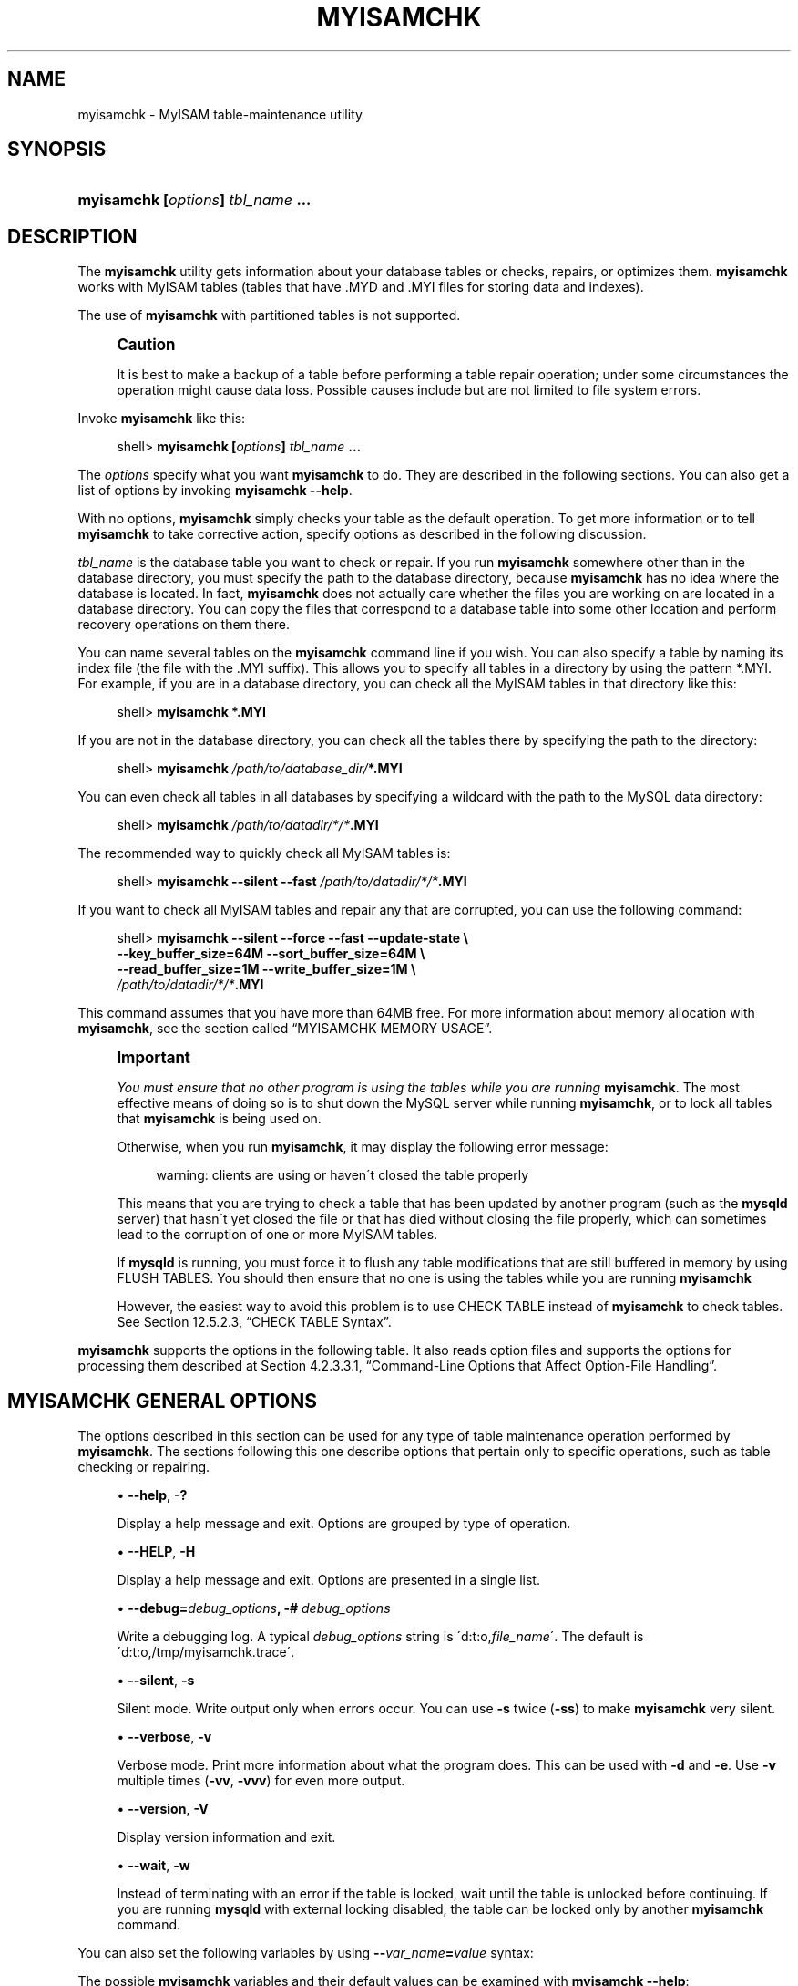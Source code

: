 '\" t
.\"     Title: \fBmyisamchk\fR
.\"    Author: [FIXME: author] [see http://docbook.sf.net/el/author]
.\" Generator: DocBook XSL Stylesheets v1.75.1 <http://docbook.sf.net/>
.\"      Date: 07/13/2009
.\"    Manual: MySQL Database System
.\"    Source: MySQL 5.1
.\"  Language: English
.\"
.TH "\FBMYISAMCHK\FR" "1" "07/13/2009" "MySQL 5\&.1" "MySQL Database System"
.\" -----------------------------------------------------------------
.\" * set default formatting
.\" -----------------------------------------------------------------
.\" disable hyphenation
.nh
.\" disable justification (adjust text to left margin only)
.ad l
.\" -----------------------------------------------------------------
.\" * MAIN CONTENT STARTS HERE *
.\" -----------------------------------------------------------------
.\" myisamchk
.SH "NAME"
myisamchk \- MyISAM table\-maintenance utility
.SH "SYNOPSIS"
.HP \w'\fBmyisamchk\ [\fR\fB\fIoptions\fR\fR\fB]\ \fR\fB\fItbl_name\fR\fR\fB\ \&.\&.\&.\fR\ 'u
\fBmyisamchk [\fR\fB\fIoptions\fR\fR\fB] \fR\fB\fItbl_name\fR\fR\fB \&.\&.\&.\fR
.SH "DESCRIPTION"
.PP
The
\fBmyisamchk\fR
utility gets information about your database tables or checks, repairs, or optimizes them\&.
\fBmyisamchk\fR
works with
MyISAM
tables (tables that have
\&.MYD
and
\&.MYI
files for storing data and indexes)\&.
.PP
The use of
\fBmyisamchk\fR
with partitioned tables is not supported\&.
.if n \{\
.sp
.\}
.RS 4
.it 1 an-trap
.nr an-no-space-flag 1
.nr an-break-flag 1
.br
.ps +1
\fBCaution\fR
.ps -1
.br
.PP
It is best to make a backup of a table before performing a table repair operation; under some circumstances the operation might cause data loss\&. Possible causes include but are not limited to file system errors\&.
.sp .5v
.RE
.PP
Invoke
\fBmyisamchk\fR
like this:
.sp
.if n \{\
.RS 4
.\}
.nf
shell> \fBmyisamchk [\fR\fB\fIoptions\fR\fR\fB] \fR\fB\fItbl_name\fR\fR\fB \&.\&.\&.\fR
.fi
.if n \{\
.RE
.\}
.PP
The
\fIoptions\fR
specify what you want
\fBmyisamchk\fR
to do\&. They are described in the following sections\&. You can also get a list of options by invoking
\fBmyisamchk \-\-help\fR\&.
.PP
With no options,
\fBmyisamchk\fR
simply checks your table as the default operation\&. To get more information or to tell
\fBmyisamchk\fR
to take corrective action, specify options as described in the following discussion\&.
.PP
\fItbl_name\fR
is the database table you want to check or repair\&. If you run
\fBmyisamchk\fR
somewhere other than in the database directory, you must specify the path to the database directory, because
\fBmyisamchk\fR
has no idea where the database is located\&. In fact,
\fBmyisamchk\fR
does not actually care whether the files you are working on are located in a database directory\&. You can copy the files that correspond to a database table into some other location and perform recovery operations on them there\&.
.PP
You can name several tables on the
\fBmyisamchk\fR
command line if you wish\&. You can also specify a table by naming its index file (the file with the
\&.MYI
suffix)\&. This allows you to specify all tables in a directory by using the pattern
*\&.MYI\&. For example, if you are in a database directory, you can check all the
MyISAM
tables in that directory like this:
.sp
.if n \{\
.RS 4
.\}
.nf
shell> \fBmyisamchk *\&.MYI\fR
.fi
.if n \{\
.RE
.\}
.PP
If you are not in the database directory, you can check all the tables there by specifying the path to the directory:
.sp
.if n \{\
.RS 4
.\}
.nf
shell> \fBmyisamchk \fR\fB\fI/path/to/database_dir/\fR\fR\fB*\&.MYI\fR
.fi
.if n \{\
.RE
.\}
.PP
You can even check all tables in all databases by specifying a wildcard with the path to the MySQL data directory:
.sp
.if n \{\
.RS 4
.\}
.nf
shell> \fBmyisamchk \fR\fB\fI/path/to/datadir/*/*\fR\fR\fB\&.MYI\fR
.fi
.if n \{\
.RE
.\}
.PP
The recommended way to quickly check all
MyISAM
tables is:
.sp
.if n \{\
.RS 4
.\}
.nf
shell> \fBmyisamchk \-\-silent \-\-fast \fR\fB\fI/path/to/datadir/*/*\fR\fR\fB\&.MYI\fR
.fi
.if n \{\
.RE
.\}
.PP
If you want to check all
MyISAM
tables and repair any that are corrupted, you can use the following command:
.sp
.if n \{\
.RS 4
.\}
.nf
shell> \fBmyisamchk \-\-silent \-\-force \-\-fast \-\-update\-state \e\fR
          \fB\-\-key_buffer_size=64M \-\-sort_buffer_size=64M \e\fR
          \fB\-\-read_buffer_size=1M \-\-write_buffer_size=1M \e\fR
          \fB\fI/path/to/datadir/*/*\fR\fR\fB\&.MYI\fR
.fi
.if n \{\
.RE
.\}
.PP
This command assumes that you have more than 64MB free\&. For more information about memory allocation with
\fBmyisamchk\fR, see
the section called \(lqMYISAMCHK MEMORY USAGE\(rq\&.
.if n \{\
.sp
.\}
.RS 4
.it 1 an-trap
.nr an-no-space-flag 1
.nr an-break-flag 1
.br
.ps +1
\fBImportant\fR
.ps -1
.br
.PP
\fIYou must ensure that no other program is using the tables while you are running \fR\fI\fBmyisamchk\fR\fR\&. The most effective means of doing so is to shut down the MySQL server while running
\fBmyisamchk\fR, or to lock all tables that
\fBmyisamchk\fR
is being used on\&.
.PP
Otherwise, when you run
\fBmyisamchk\fR, it may display the following error message:
.sp
.if n \{\
.RS 4
.\}
.nf
warning: clients are using or haven\'t closed the table properly
.fi
.if n \{\
.RE
.\}
.PP
This means that you are trying to check a table that has been updated by another program (such as the
\fBmysqld\fR
server) that hasn\'t yet closed the file or that has died without closing the file properly, which can sometimes lead to the corruption of one or more
MyISAM
tables\&.
.PP
If
\fBmysqld\fR
is running, you must force it to flush any table modifications that are still buffered in memory by using
FLUSH TABLES\&. You should then ensure that no one is using the tables while you are running
\fBmyisamchk\fR
.PP
However, the easiest way to avoid this problem is to use
CHECK TABLE
instead of
\fBmyisamchk\fR
to check tables\&. See
Section\ \&12.5.2.3, \(lqCHECK TABLE Syntax\(rq\&.
.sp .5v
.RE
.PP
\fBmyisamchk\fR
supports the options in the following table\&. It also reads option files and supports the options for processing them described at
Section\ \&4.2.3.3.1, \(lqCommand-Line Options that Affect Option-File Handling\(rq\&.
.SH "MYISAMCHK GENERAL OPTIONS"
.\" options: myisamchk
.\" myisamchk: options
.PP
The options described in this section can be used for any type of table maintenance operation performed by
\fBmyisamchk\fR\&. The sections following this one describe options that pertain only to specific operations, such as table checking or repairing\&.
.sp
.RS 4
.ie n \{\
\h'-04'\(bu\h'+03'\c
.\}
.el \{\
.sp -1
.IP \(bu 2.3
.\}
.\" myisamchk: help option
.\" help option: myisamchk
\fB\-\-help\fR,
\fB\-?\fR
.sp
Display a help message and exit\&. Options are grouped by type of operation\&.
.RE
.sp
.RS 4
.ie n \{\
\h'-04'\(bu\h'+03'\c
.\}
.el \{\
.sp -1
.IP \(bu 2.3
.\}
.\" myisamchk: HELP option
.\" HELP option: myisamchk
\fB\-\-HELP\fR,
\fB\-H\fR
.sp
Display a help message and exit\&. Options are presented in a single list\&.
.RE
.sp
.RS 4
.ie n \{\
\h'-04'\(bu\h'+03'\c
.\}
.el \{\
.sp -1
.IP \(bu 2.3
.\}
.\" myisamchk: debug option
.\" debug option: myisamchk
\fB\-\-debug=\fR\fB\fIdebug_options\fR\fR\fB, \-# \fR\fB\fIdebug_options\fR\fR
.sp
Write a debugging log\&. A typical
\fIdebug_options\fR
string is
\'d:t:o,\fIfile_name\fR\'\&. The default is
\'d:t:o,/tmp/myisamchk\&.trace\'\&.
.RE
.sp
.RS 4
.ie n \{\
\h'-04'\(bu\h'+03'\c
.\}
.el \{\
.sp -1
.IP \(bu 2.3
.\}
.\" myisamchk: silent option
.\" silent option: myisamchk
\fB\-\-silent\fR,
\fB\-s\fR
.sp
Silent mode\&. Write output only when errors occur\&. You can use
\fB\-s\fR
twice (\fB\-ss\fR) to make
\fBmyisamchk\fR
very silent\&.
.RE
.sp
.RS 4
.ie n \{\
\h'-04'\(bu\h'+03'\c
.\}
.el \{\
.sp -1
.IP \(bu 2.3
.\}
.\" myisamchk: verbose option
.\" verbose option: myisamchk
\fB\-\-verbose\fR,
\fB\-v\fR
.sp
Verbose mode\&. Print more information about what the program does\&. This can be used with
\fB\-d\fR
and
\fB\-e\fR\&. Use
\fB\-v\fR
multiple times (\fB\-vv\fR,
\fB\-vvv\fR) for even more output\&.
.RE
.sp
.RS 4
.ie n \{\
\h'-04'\(bu\h'+03'\c
.\}
.el \{\
.sp -1
.IP \(bu 2.3
.\}
.\" myisamchk: version option
.\" version option: myisamchk
\fB\-\-version\fR,
\fB\-V\fR
.sp
Display version information and exit\&.
.RE
.sp
.RS 4
.ie n \{\
\h'-04'\(bu\h'+03'\c
.\}
.el \{\
.sp -1
.IP \(bu 2.3
.\}
.\" myisamchk: wait option
.\" wait option: myisamchk
\fB\-\-wait\fR,
\fB\-w\fR
.sp
Instead of terminating with an error if the table is locked, wait until the table is unlocked before continuing\&. If you are running
\fBmysqld\fR
with external locking disabled, the table can be locked only by another
\fBmyisamchk\fR
command\&.
.RE
.PP
You can also set the following variables by using
\fB\-\-\fR\fB\fIvar_name\fR\fR\fB=\fR\fB\fIvalue\fR\fR
syntax:
.\" decode_bits myisamchk variable
.\" ft_max_word_len myisamchk variable
.\" ft_min_word_len myisamchk variable
.\" ft_stopword_file myisamchk variable
.\" key_buffer_size myisamchk variable
.\" myisam_block_size myisamchk variable
.\" read_buffer_size myisamchk variable
.\" sort_buffer_size myisamchk variable
.\" sort_key_blocks myisamchk variable
.\" stats_method myisamchk variable
.\" write_buffer_size myisamchk variable
.TS
allbox tab(:);
l l
l l
l l
l l
l l
l l
l l
l l
l l
l l
l l
l l.
T{
\fBVariable\fR
T}:T{
\fBDefault Value\fR
T}
T{
decode_bits
T}:T{
9
T}
T{
ft_max_word_len
T}:T{
version\-dependent
T}
T{
ft_min_word_len
T}:T{
4
T}
T{
ft_stopword_file
T}:T{
built\-in list
T}
T{
key_buffer_size
T}:T{
523264
T}
T{
myisam_block_size
T}:T{
1024
T}
T{
read_buffer_size
T}:T{
262136
T}
T{
sort_buffer_size
T}:T{
2097144
T}
T{
sort_key_blocks
T}:T{
16
T}
T{
stats_method
T}:T{
nulls_unequal
T}
T{
write_buffer_size
T}:T{
262136
T}
.TE
.sp 1
.PP
The possible
\fBmyisamchk\fR
variables and their default values can be examined with
\fBmyisamchk \-\-help\fR:
.PP
sort_buffer_size
is used when the keys are repaired by sorting keys, which is the normal case when you use
\fB\-\-recover\fR\&.
.PP
key_buffer_size
is used when you are checking the table with
\fB\-\-extend\-check\fR
or when the keys are repaired by inserting keys row by row into the table (like when doing normal inserts)\&. Repairing through the key buffer is used in the following cases:
.sp
.RS 4
.ie n \{\
\h'-04'\(bu\h'+03'\c
.\}
.el \{\
.sp -1
.IP \(bu 2.3
.\}
You use
\fB\-\-safe\-recover\fR\&.
.RE
.sp
.RS 4
.ie n \{\
\h'-04'\(bu\h'+03'\c
.\}
.el \{\
.sp -1
.IP \(bu 2.3
.\}
The temporary files needed to sort the keys would be more than twice as big as when creating the key file directly\&. This is often the case when you have large key values for
CHAR,
VARCHAR, or
TEXT
columns, because the sort operation needs to store the complete key values as it proceeds\&. If you have lots of temporary space and you can force
\fBmyisamchk\fR
to repair by sorting, you can use the
\fB\-\-sort\-recover\fR
option\&.
.RE
.PP
Repairing through the key buffer takes much less disk space than using sorting, but is also much slower\&.
.PP
If you want a faster repair, set the
key_buffer_size
and
sort_buffer_size
variables to about 25% of your available memory\&. You can set both variables to large values, because only one of them is used at a time\&.
.PP
myisam_block_size
is the size used for index blocks\&.
.PP
stats_method
influences how
NULL
values are treated for index statistics collection when the
\fB\-\-analyze\fR
option is given\&. It acts like the
myisam_stats_method
system variable\&. For more information, see the description of
myisam_stats_method
in
Section\ \&5.1.4, \(lqServer System Variables\(rq, and
Section\ \&7.4.6, \(lqMyISAM Index Statistics Collection\(rq\&. For MySQL 5\&.1,
stats_method
was added in MySQL 5\&.0\&.14\&. For older versions, the statistics collection method is equivalent to
nulls_equal\&.
.PP
The
ft_min_word_len
and
ft_max_word_len
variables are available as of MySQL 4\&.0\&.0\&.
ft_stopword_file
is available as of MySQL 4\&.0\&.19\&.
.PP
ft_min_word_len
and
ft_max_word_len
indicate the minimum and maximum word length for
FULLTEXT
indexes\&.
ft_stopword_file
names the stopword file\&. These need to be set under the following circumstances\&.
.PP
If you use
\fBmyisamchk\fR
to perform an operation that modifies table indexes (such as repair or analyze), the
FULLTEXT
indexes are rebuilt using the default full\-text parameter values for minimum and maximum word length and the stopword file unless you specify otherwise\&. This can result in queries failing\&.
.PP
The problem occurs because these parameters are known only by the server\&. They are not stored in
MyISAM
index files\&. To avoid the problem if you have modified the minimum or maximum word length or the stopword file in the server, specify the same
ft_min_word_len,
ft_max_word_len, and
ft_stopword_file
values to
\fBmyisamchk\fR
that you use for
\fBmysqld\fR\&. For example, if you have set the minimum word length to 3, you can repair a table with
\fBmyisamchk\fR
like this:
.sp
.if n \{\
.RS 4
.\}
.nf
shell> \fBmyisamchk \-\-recover \-\-ft_min_word_len=3 \fR\fB\fItbl_name\fR\fR\fB\&.MYI\fR
.fi
.if n \{\
.RE
.\}
.PP
To ensure that
\fBmyisamchk\fR
and the server use the same values for full\-text parameters, you can place each one in both the
[mysqld]
and
[myisamchk]
sections of an option file:
.sp
.if n \{\
.RS 4
.\}
.nf
[mysqld]
ft_min_word_len=3
[myisamchk]
ft_min_word_len=3
.fi
.if n \{\
.RE
.\}
.PP
An alternative to using
\fBmyisamchk\fR
is to use the
REPAIR TABLE,
ANALYZE TABLE,
OPTIMIZE TABLE, or
ALTER TABLE\&. These statements are performed by the server, which knows the proper full\-text parameter values to use\&.
.SH "MYISAMCHK CHECK OPTIONS"
.\" check options: myisamchk
.\" tables: checking
.PP
\fBmyisamchk\fR
supports the following options for table checking operations:
.sp
.RS 4
.ie n \{\
\h'-04'\(bu\h'+03'\c
.\}
.el \{\
.sp -1
.IP \(bu 2.3
.\}
.\" myisamchk: check option
.\" check option: myisamchk
\fB\-\-check\fR,
\fB\-c\fR
.sp
Check the table for errors\&. This is the default operation if you specify no option that selects an operation type explicitly\&.
.RE
.sp
.RS 4
.ie n \{\
\h'-04'\(bu\h'+03'\c
.\}
.el \{\
.sp -1
.IP \(bu 2.3
.\}
.\" myisamchk: check-only-changed option
.\" check-only-changed option: myisamchk
\fB\-\-check\-only\-changed\fR,
\fB\-C\fR
.sp
Check only tables that have changed since the last check\&.
.RE
.sp
.RS 4
.ie n \{\
\h'-04'\(bu\h'+03'\c
.\}
.el \{\
.sp -1
.IP \(bu 2.3
.\}
.\" myisamchk: extend-check option
.\" extend-check option: myisamchk
\fB\-\-extend\-check\fR,
\fB\-e\fR
.sp
Check the table very thoroughly\&. This is quite slow if the table has many indexes\&. This option should only be used in extreme cases\&. Normally,
\fBmyisamchk\fR
or
\fBmyisamchk \-\-medium\-check\fR
should be able to determine whether there are any errors in the table\&.
.sp
If you are using
\fB\-\-extend\-check\fR
and have plenty of memory, setting the
key_buffer_size
variable to a large value helps the repair operation run faster\&.
.RE
.sp
.RS 4
.ie n \{\
\h'-04'\(bu\h'+03'\c
.\}
.el \{\
.sp -1
.IP \(bu 2.3
.\}
.\" myisamchk: fast option
.\" fast option: myisamchk
\fB\-\-fast\fR,
\fB\-F\fR
.sp
Check only tables that haven\'t been closed properly\&.
.RE
.sp
.RS 4
.ie n \{\
\h'-04'\(bu\h'+03'\c
.\}
.el \{\
.sp -1
.IP \(bu 2.3
.\}
.\" myisamchk: force option
.\" force option: myisamchk
\fB\-\-force\fR,
\fB\-f\fR
.sp
Do a repair operation automatically if
\fBmyisamchk\fR
finds any errors in the table\&. The repair type is the same as that specified with the
\fB\-\-recover\fR
or
\fB\-r\fR
option\&.
.RE
.sp
.RS 4
.ie n \{\
\h'-04'\(bu\h'+03'\c
.\}
.el \{\
.sp -1
.IP \(bu 2.3
.\}
.\" myisamchk: information option
.\" information option: myisamchk
\fB\-\-information\fR,
\fB\-i\fR
.sp
Print informational statistics about the table that is checked\&.
.RE
.sp
.RS 4
.ie n \{\
\h'-04'\(bu\h'+03'\c
.\}
.el \{\
.sp -1
.IP \(bu 2.3
.\}
.\" myisamchk: medium-check option
.\" medium-check option: myisamchk
\fB\-\-medium\-check\fR,
\fB\-m\fR
.sp
Do a check that is faster than an
\fB\-\-extend\-check\fR
operation\&. This finds only 99\&.99% of all errors, which should be good enough in most cases\&.
.RE
.sp
.RS 4
.ie n \{\
\h'-04'\(bu\h'+03'\c
.\}
.el \{\
.sp -1
.IP \(bu 2.3
.\}
.\" myisamchk: read-only option
.\" read-only option: myisamchk
\fB\-\-read\-only\fR,
\fB\-T\fR
.sp
Do not mark the table as checked\&. This is useful if you use
\fBmyisamchk\fR
to check a table that is in use by some other application that does not use locking, such as
\fBmysqld\fR
when run with external locking disabled\&.
.RE
.sp
.RS 4
.ie n \{\
\h'-04'\(bu\h'+03'\c
.\}
.el \{\
.sp -1
.IP \(bu 2.3
.\}
.\" myisamchk: update-state option
.\" update-state option: myisamchk
\fB\-\-update\-state\fR,
\fB\-U\fR
.sp
Store information in the
\&.MYI
file to indicate when the table was checked and whether the table crashed\&. This should be used to get full benefit of the
\fB\-\-check\-only\-changed\fR
option, but you shouldn\'t use this option if the
\fBmysqld\fR
server is using the table and you are running it with external locking disabled\&.
.RE
.SH "MYISAMCHK REPAIR OPTIONS"
.\" repair options: myisamchk
.\" files: repairing
.PP
\fBmyisamchk\fR
supports the following options for table repair operations:
.sp
.RS 4
.ie n \{\
\h'-04'\(bu\h'+03'\c
.\}
.el \{\
.sp -1
.IP \(bu 2.3
.\}
.\" myisamchk: backup option
.\" backup option: myisamchk
\fB\-\-backup\fR,
\fB\-B\fR
.sp
Make a backup of the
\&.MYD
file as
\fIfile_name\fR\-\fItime\fR\&.BAK
.RE
.sp
.RS 4
.ie n \{\
\h'-04'\(bu\h'+03'\c
.\}
.el \{\
.sp -1
.IP \(bu 2.3
.\}
.\" myisamchk: character-sets-dir option
.\" character-sets-dir option: myisamchk
\fB\-\-character\-sets\-dir=\fR\fB\fIpath\fR\fR
.sp
The directory where character sets are installed\&. See
Section\ \&9.2, \(lqThe Character Set Used for Data and Sorting\(rq\&.
.RE
.sp
.RS 4
.ie n \{\
\h'-04'\(bu\h'+03'\c
.\}
.el \{\
.sp -1
.IP \(bu 2.3
.\}
.\" myisamchk: correct-checksum option
.\" correct-checksum option: myisamchk
\fB\-\-correct\-checksum\fR
.sp
Correct the checksum information for the table\&.
.RE
.sp
.RS 4
.ie n \{\
\h'-04'\(bu\h'+03'\c
.\}
.el \{\
.sp -1
.IP \(bu 2.3
.\}
.\" myisamchk: data-file-length option
.\" data-file-length option: myisamchk
\fB\-\-data\-file\-length=\fR\fB\fIlen\fR\fR\fB, \-D \fR\fB\fIlen\fR\fR
.sp
The maximum length of the data file (when re\-creating data file when it is
\(lqfull\(rq)\&.
.RE
.sp
.RS 4
.ie n \{\
\h'-04'\(bu\h'+03'\c
.\}
.el \{\
.sp -1
.IP \(bu 2.3
.\}
.\" myisamchk: extend-check option
.\" extend-check option: myisamchk
\fB\-\-extend\-check\fR,
\fB\-e\fR
.sp
Do a repair that tries to recover every possible row from the data file\&. Normally, this also finds a lot of garbage rows\&. Do not use this option unless you are desperate\&.
.RE
.sp
.RS 4
.ie n \{\
\h'-04'\(bu\h'+03'\c
.\}
.el \{\
.sp -1
.IP \(bu 2.3
.\}
.\" myisamchk: force option
.\" force option: myisamchk
\fB\-\-force\fR,
\fB\-f\fR
.sp
Overwrite old intermediate files (files with names like
\fItbl_name\fR\&.TMD) instead of aborting\&.
.RE
.sp
.RS 4
.ie n \{\
\h'-04'\(bu\h'+03'\c
.\}
.el \{\
.sp -1
.IP \(bu 2.3
.\}
.\" myisamchk: keys-used option
.\" keys-used option: myisamchk
\fB\-\-keys\-used=\fR\fB\fIval\fR\fR,
\fB\-k \fR\fB\fIval\fR\fR
.sp
For
\fBmyisamchk\fR, the option value is a bit\-value that indicates which indexes to update\&. Each binary bit of the option value corresponds to a table index, where the first index is bit 0\&. An option value of 0 disables updates to all indexes, which can be used to get faster inserts\&. Deactivated indexes can be reactivated by using
\fBmyisamchk \-r\fR\&.
.RE
.sp
.RS 4
.ie n \{\
\h'-04'\(bu\h'+03'\c
.\}
.el \{\
.sp -1
.IP \(bu 2.3
.\}
.\" myisamchk: no-symlinks option
.\" no-symlinks option: myisamchk
\fB\-\-no\-symlinks\fR,
\fB\-l\fR
.sp
Do not follow symbolic links\&. Normally
\fBmyisamchk\fR
repairs the table that a symlink points to\&. This option does not exist as of MySQL 4\&.0 because versions from 4\&.0 on do not remove symlinks during repair operations\&.
.RE
.sp
.RS 4
.ie n \{\
\h'-04'\(bu\h'+03'\c
.\}
.el \{\
.sp -1
.IP \(bu 2.3
.\}
.\" myisamchk: max-record-length option
.\" max-record-length option: myisamchk
\fB\-\-max\-record\-length=\fR\fB\fIlen\fR\fR
.sp
Skip rows larger than the given length if
\fBmyisamchk\fR
cannot allocate memory to hold them\&.
.RE
.sp
.RS 4
.ie n \{\
\h'-04'\(bu\h'+03'\c
.\}
.el \{\
.sp -1
.IP \(bu 2.3
.\}
.\" myisamchk: parallel-recover option
.\" parallel-recover option: myisamchk
\fB\-\-parallel\-recover\fR,
\fB\-p\fR
.sp
Use the same technique as
\fB\-r\fR
and
\fB\-n\fR, but create all the keys in parallel, using different threads\&.
\fIThis is beta\-quality code\&. Use at your own risk!\fR
.RE
.sp
.RS 4
.ie n \{\
\h'-04'\(bu\h'+03'\c
.\}
.el \{\
.sp -1
.IP \(bu 2.3
.\}
.\" myisamchk: quick option
.\" quick option: myisamchk
\fB\-\-quick\fR,
\fB\-q\fR
.sp
Achieve a faster repair by not modifying the data file\&. You can specify this option twice to force
\fBmyisamchk\fR
to modify the original data file in case of duplicate keys\&.
.RE
.sp
.RS 4
.ie n \{\
\h'-04'\(bu\h'+03'\c
.\}
.el \{\
.sp -1
.IP \(bu 2.3
.\}
.\" myisamchk: recover option
.\" recover option: myisamchk
\fB\-\-recover\fR,
\fB\-r\fR
.sp
Do a repair that can fix almost any problem except unique keys that are not unique (which is an extremely unlikely error with
MyISAM
tables)\&. If you want to recover a table, this is the option to try first\&. You should try
\fB\-\-safe\-recover\fR
only if
\fBmyisamchk\fR
reports that the table cannot be recovered using
\fB\-\-recover\fR\&. (In the unlikely case that
\fB\-\-recover\fR
fails, the data file remains intact\&.)
.sp
If you have lots of memory, you should increase the value of
sort_buffer_size\&.
.RE
.sp
.RS 4
.ie n \{\
\h'-04'\(bu\h'+03'\c
.\}
.el \{\
.sp -1
.IP \(bu 2.3
.\}
.\" myisamchk: safe-recover option
.\" safe-recover option: myisamchk
\fB\-\-safe\-recover\fR,
\fB\-o\fR
.sp
Do a repair using an old recovery method that reads through all rows in order and updates all index trees based on the rows found\&. This is an order of magnitude slower than
\fB\-\-recover\fR, but can handle a couple of very unlikely cases that
\fB\-\-recover\fR
cannot\&. This recovery method also uses much less disk space than
\fB\-\-recover\fR\&. Normally, you should repair first using
\fB\-\-recover\fR, and then with
\fB\-\-safe\-recover\fR
only if
\fB\-\-recover\fR
fails\&.
.sp
If you have lots of memory, you should increase the value of
key_buffer_size\&.
.RE
.sp
.RS 4
.ie n \{\
\h'-04'\(bu\h'+03'\c
.\}
.el \{\
.sp -1
.IP \(bu 2.3
.\}
.\" myisamchk: set-character-set option
.\" set-character-set option: myisamchk
\fB\-\-set\-character\-set=\fR\fB\fIname\fR\fR
.sp
Change the character set used by the table indexes\&. This option was replaced by
\fB\-\-set\-collation\fR
in MySQL 5\&.0\&.3\&.
.RE
.sp
.RS 4
.ie n \{\
\h'-04'\(bu\h'+03'\c
.\}
.el \{\
.sp -1
.IP \(bu 2.3
.\}
.\" myisamchk: set-collation option
.\" set-collation option: myisamchk
\fB\-\-set\-collation=\fR\fB\fIname\fR\fR
.sp
Specify the collation to use for sorting table indexes\&. The character set name is implied by the first part of the collation name\&.
.RE
.sp
.RS 4
.ie n \{\
\h'-04'\(bu\h'+03'\c
.\}
.el \{\
.sp -1
.IP \(bu 2.3
.\}
.\" myisamchk: sort-recover option
.\" sort-recover option: myisamchk
\fB\-\-sort\-recover\fR,
\fB\-n\fR
.sp
Force
\fBmyisamchk\fR
to use sorting to resolve the keys even if the temporary files would be very large\&.
.RE
.sp
.RS 4
.ie n \{\
\h'-04'\(bu\h'+03'\c
.\}
.el \{\
.sp -1
.IP \(bu 2.3
.\}
.\" myisamchk: tmpdir option
.\" tmpdir option: myisamchk
\fB\-\-tmpdir=\fR\fB\fIpath\fR\fR,
\fB\-t \fR\fB\fIpath\fR\fR
.sp
The path of the directory to be used for storing temporary files\&. If this is not set,
\fBmyisamchk\fR
uses the value of the
TMPDIR
environment variable\&.
tmpdir
can be set to a list of directory paths that are used successively in round\-robin fashion for creating temporary files\&. The separator character between directory names is the colon (\(lq:\(rq) on Unix and the semicolon (\(lq;\(rq) on Windows, NetWare, and OS/2\&.
.RE
.sp
.RS 4
.ie n \{\
\h'-04'\(bu\h'+03'\c
.\}
.el \{\
.sp -1
.IP \(bu 2.3
.\}
.\" myisamchk: unpack option
.\" unpack option: myisamchk
\fB\-\-unpack\fR,
\fB\-u\fR
.sp
Unpack a table that was packed with
\fBmyisampack\fR\&.
.RE
.SH "OTHER MYISAMCHK OPTIONS"
.PP
\fBmyisamchk\fR
supports the following options for actions other than table checks and repairs:
.sp
.RS 4
.ie n \{\
\h'-04'\(bu\h'+03'\c
.\}
.el \{\
.sp -1
.IP \(bu 2.3
.\}
.\" myisamchk: analyze option
.\" analyze option: myisamchk
\fB\-\-analyze\fR,
\fB\-a\fR
.sp
Analyze the distribution of key values\&. This improves join performance by enabling the join optimizer to better choose the order in which to join the tables and which indexes it should use\&. To obtain information about the key distribution, use a
\fBmyisamchk \-\-description \-\-verbose \fR\fB\fItbl_name\fR\fR
command or the
SHOW INDEX FROM \fItbl_name\fR
statement\&.
.RE
.sp
.RS 4
.ie n \{\
\h'-04'\(bu\h'+03'\c
.\}
.el \{\
.sp -1
.IP \(bu 2.3
.\}
.\" myisamchk: block-search option
.\" block-search option: myisamchk
\fB\-\-block\-search=\fR\fB\fIoffset\fR\fR,
\fB\-b \fR\fB\fIoffset\fR\fR
.sp
Find the record that a block at the given offset belongs to\&.
.RE
.sp
.RS 4
.ie n \{\
\h'-04'\(bu\h'+03'\c
.\}
.el \{\
.sp -1
.IP \(bu 2.3
.\}
.\" myisamchk: description option
.\" description option: myisamchk
\fB\-\-description\fR,
\fB\-d\fR
.sp
Print some descriptive information about the table\&.
.RE
.sp
.RS 4
.ie n \{\
\h'-04'\(bu\h'+03'\c
.\}
.el \{\
.sp -1
.IP \(bu 2.3
.\}
.\" myisamchk: set-auto-increment[ option
.\" set-auto-increment[ option: myisamchk
\fB\-\-set\-auto\-increment[=\fR\fB\fIvalue\fR\fR\fB]\fR,
\fB\-A[\fR\fB\fIvalue\fR\fR\fB]\fR
.sp
Force
AUTO_INCREMENT
numbering for new records to start at the given value (or higher, if there are existing records with
AUTO_INCREMENT
values this large)\&. If
\fIvalue\fR
is not specified,
AUTO_INCREMENT
numbers for new records begin with the largest value currently in the table, plus one\&.
.RE
.sp
.RS 4
.ie n \{\
\h'-04'\(bu\h'+03'\c
.\}
.el \{\
.sp -1
.IP \(bu 2.3
.\}
.\" myisamchk: sort-index option
.\" sort-index option: myisamchk
\fB\-\-sort\-index\fR,
\fB\-S\fR
.sp
Sort the index tree blocks in high\-low order\&. This optimizes seeks and makes table scans that use indexes faster\&.
.RE
.sp
.RS 4
.ie n \{\
\h'-04'\(bu\h'+03'\c
.\}
.el \{\
.sp -1
.IP \(bu 2.3
.\}
.\" myisamchk: sort-records option
.\" sort-records option: myisamchk
\fB\-\-sort\-records=\fR\fB\fIN\fR\fR,
\fB\-R \fR\fB\fIN\fR\fR
.sp
Sort records according to a particular index\&. This makes your data much more localized and may speed up range\-based
SELECT
and
ORDER BY
operations that use this index\&. (The first time you use this option to sort a table, it may be very slow\&.) To determine a table\'s index numbers, use
SHOW INDEX, which displays a table\'s indexes in the same order that
\fBmyisamchk\fR
sees them\&. Indexes are numbered beginning with 1\&.
.sp
If keys are not packed (PACK_KEYS=0), they have the same length, so when
\fBmyisamchk\fR
sorts and moves records, it just overwrites record offsets in the index\&. If keys are packed (PACK_KEYS=1),
\fBmyisamchk\fR
must unpack key blocks first, then re\-create indexes and pack the key blocks again\&. (In this case, re\-creating indexes is faster than updating offsets for each index\&.)
.RE
.SH "MYISAMCHK MEMORY USAGE"
.\" memory usage: myisamchk
.PP
Memory allocation is important when you run
\fBmyisamchk\fR\&.
\fBmyisamchk\fR
uses no more memory than its memory\-related variables are set to\&. If you are going to use
\fBmyisamchk\fR
on very large tables, you should first decide how much memory you want it to use\&. The default is to use only about 3MB to perform repairs\&. By using larger values, you can get
\fBmyisamchk\fR
to operate faster\&. For example, if you have more than 32MB RAM, you could use options such as these (in addition to any other options you might specify):
.sp
.if n \{\
.RS 4
.\}
.nf
shell> \fBmyisamchk \-\-sort_buffer_size=16M \-\-key_buffer_size=16M \e\fR
           \fB\-\-read_buffer_size=1M \-\-write_buffer_size=1M \&.\&.\&.\fR
.fi
.if n \{\
.RE
.\}
.PP
Using
\fB\-\-sort_buffer_size=16M\fR
should probably be enough for most cases\&.
.PP
Be aware that
\fBmyisamchk\fR
uses temporary files in
TMPDIR\&. If
TMPDIR
points to a memory file system, you may easily get out of memory errors\&. If this happens, run
\fBmyisamchk\fR
with the
\fB\-\-tmpdir=\fR\fB\fIpath\fR\fR
option to specify some directory located on a file system that has more space\&.
.PP
When repairing,
\fBmyisamchk\fR
also needs a lot of disk space:
.sp
.RS 4
.ie n \{\
\h'-04'\(bu\h'+03'\c
.\}
.el \{\
.sp -1
.IP \(bu 2.3
.\}
Double the size of the data file (the original file and a copy)\&. This space is not needed if you do a repair with
\fB\-\-quick\fR; in this case, only the index file is re\-created\&.
\fIThis space must be available on the same file system as the original data file\fR, as the copy is created in the same directory as the original\&.
.RE
.sp
.RS 4
.ie n \{\
\h'-04'\(bu\h'+03'\c
.\}
.el \{\
.sp -1
.IP \(bu 2.3
.\}
Space for the new index file that replaces the old one\&. The old index file is truncated at the start of the repair operation, so you usually ignore this space\&. This space must be available on the same file system as the original data file\&.
.RE
.sp
.RS 4
.ie n \{\
\h'-04'\(bu\h'+03'\c
.\}
.el \{\
.sp -1
.IP \(bu 2.3
.\}
When using
\fB\-\-recover\fR
or
\fB\-\-sort\-recover\fR
(but not when using
\fB\-\-safe\-recover\fR), you need space for a sort buffer\&. The following formula yields the amount of space required:
.sp
.if n \{\
.RS 4
.\}
.nf
(\fIlargest_key\fR + \fIrow_pointer_length\fR) \(mu \fInumber_of_rows\fR \(mu 2
.fi
.if n \{\
.RE
.\}
.sp
You can check the length of the keys and the
row_pointer_length
with
\fBmyisamchk \-dv \fR\fB\fItbl_name\fR\fR\&. This space is allocated in the temporary directory (specified by
TMPDIR
or
\fB\-\-tmpdir=\fR\fB\fIpath\fR\fR)\&.
.RE
.PP
If you have a problem with disk space during repair, you can try
\fB\-\-safe\-recover\fR
instead of
\fB\-\-recover\fR\&.
.SH "COPYRIGHT"
.br
.PP
Copyright 2007-2008 MySQL AB, 2009 Sun Microsystems, Inc.
.PP
This documentation is free software; you can redistribute it and/or modify it only under the terms of the GNU General Public License as published by the Free Software Foundation; version 2 of the License.
.PP
This documentation is distributed in the hope that it will be useful, but WITHOUT ANY WARRANTY; without even the implied warranty of MERCHANTABILITY or FITNESS FOR A PARTICULAR PURPOSE. See the GNU General Public License for more details.
.PP
You should have received a copy of the GNU General Public License along with the program; if not, write to the Free Software Foundation, Inc., 51 Franklin Street, Fifth Floor, Boston, MA 02110-1301 USA or see http://www.gnu.org/licenses/.
.sp
.SH "SEE ALSO"
For more information, please refer to the MySQL Reference Manual,
which may already be installed locally and which is also available
online at http://dev.mysql.com/doc/.
.SH AUTHOR
Sun Microsystems, Inc. (http://www.mysql.com/).

